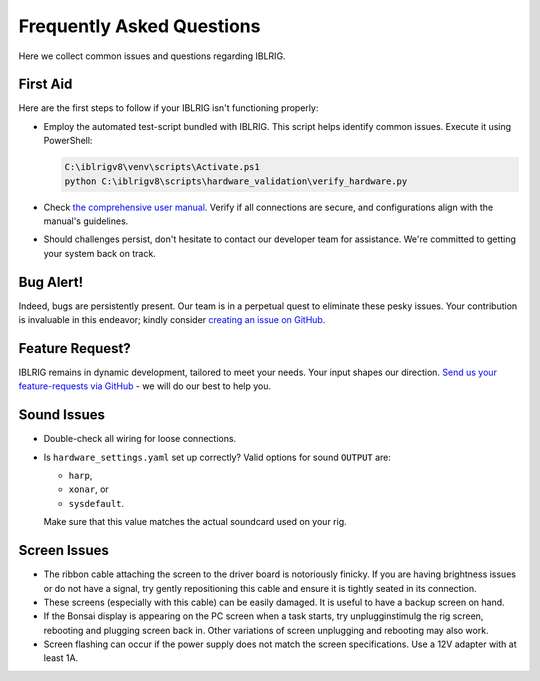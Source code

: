 **************************
Frequently Asked Questions
**************************

Here we collect common issues and questions regarding IBLRIG.


First Aid
=========

Here are the first steps to follow if your IBLRIG isn't functioning properly:

*  Employ the automated test-script bundled with IBLRIG. This script helps identify common issues.
   Execute it using PowerShell:

   .. code:: powershell

      C:\iblrigv8\venv\scripts\Activate.ps1
      python C:\iblrigv8\scripts\hardware_validation\verify_hardware.py

*  Check `the comprehensive user manual <https://doi.org/10.6084/m9.figshare.11634732.v6>`__.
   Verify if all connections are secure, and configurations align with the manual's guidelines.

*  Should challenges persist, don't hesitate to contact our developer team for assistance. We're committed to getting your system back on track.


Bug Alert!
==========

Indeed, bugs are persistently present. Our team is in a perpetual quest to eliminate these pesky issues. Your
contribution is invaluable in this endeavor; kindly consider `creating an issue on GitHub <https://github.com/int-brain-lab/iblrig/issues>`_.

Feature Request?
================

IBLRIG remains in dynamic development, tailored to meet your needs. Your input shapes our direction. `Send us your
feature-requests via GitHub <https://github.com/int-brain-lab/iblrig/issues>`_ - we will do our best to help you.


Sound Issues
============

* Double-check all wiring for loose connections.

* Is ``hardware_settings.yaml`` set up correctly? Valid options for sound ``OUTPUT`` are:

  - ``harp``,
  - ``xonar``, or
  - ``sysdefault``.

  Make sure that this value matches the actual soundcard used on your rig.


Screen Issues
=============

* The ribbon cable attaching the screen to the driver board is notoriously finicky. If you are having brightness issues or do not have a signal, try gently repositioning this cable and ensure it is tightly seated in its connection.
* These screens (especially with this cable) can be easily damaged. It is useful to have a backup screen on hand.
* If the Bonsai display is appearing on the PC screen when a task starts, try unplugginstimulg the rig screen, rebooting and plugging screen back in. Other variations of screen unplugging and rebooting may also work.
* Screen flashing can occur if the power supply does not match the screen specifications. Use a 12V adapter with at least 1A.
